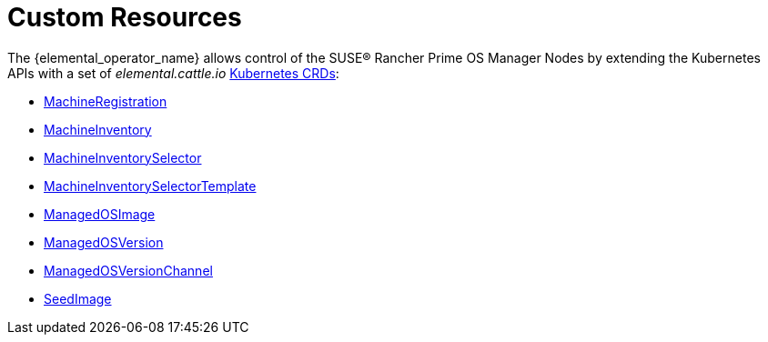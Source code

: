 = Custom Resources

The {elemental_operator_name} allows control of the SUSE® Rancher Prime OS Manager Nodes by extending the Kubernetes APIs with a set of _elemental.cattle.io_ https://kubernetes.io/docs/tasks/extend-kubernetes/custom-resources/custom-resource-definitions/[Kubernetes CRDs]:

* xref:machineregistration-reference.adoc[MachineRegistration]
* xref:machineinventory-reference.adoc[MachineInventory]
* xref:machineinventoryselector-reference.adoc[MachineInventorySelector]
* xref:machineinventoryselectortemplate-reference.adoc[MachineInventorySelectorTemplate]
* xref:managedosimage-reference.adoc[ManagedOSImage]
* xref:managedosversion-reference.adoc[ManagedOSVersion]
* xref:managedosversionchannel-reference.adoc[ManagedOSVersionChannel]
* xref:seedimage-reference.adoc[SeedImage]
